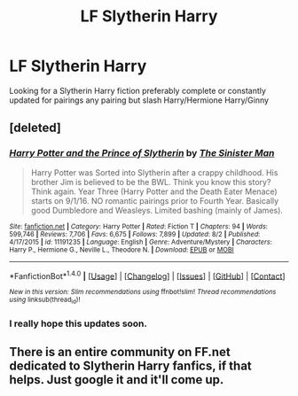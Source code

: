 #+TITLE: LF Slytherin Harry

* LF Slytherin Harry
:PROPERTIES:
:Author: kamacho2000
:Score: 0
:DateUnix: 1504993456.0
:DateShort: 2017-Sep-10
:END:
Looking for a Slytherin Harry fiction preferably complete or constantly updated for pairings any pairing but slash Harry/Hermione Harry/Ginny


** [deleted]
:PROPERTIES:
:Score: 1
:DateUnix: 1504994815.0
:DateShort: 2017-Sep-10
:END:

*** [[http://www.fanfiction.net/s/11191235/1/][*/Harry Potter and the Prince of Slytherin/*]] by [[https://www.fanfiction.net/u/4788805/The-Sinister-Man][/The Sinister Man/]]

#+begin_quote
  Harry Potter was Sorted into Slytherin after a crappy childhood. His brother Jim is believed to be the BWL. Think you know this story? Think again. Year Three (Harry Potter and the Death Eater Menace) starts on 9/1/16. NO romantic pairings prior to Fourth Year. Basically good Dumbledore and Weasleys. Limited bashing (mainly of James).
#+end_quote

^{/Site/: [[http://www.fanfiction.net/][fanfiction.net]] *|* /Category/: Harry Potter *|* /Rated/: Fiction T *|* /Chapters/: 94 *|* /Words/: 599,746 *|* /Reviews/: 7,706 *|* /Favs/: 6,675 *|* /Follows/: 7,899 *|* /Updated/: 8/2 *|* /Published/: 4/17/2015 *|* /id/: 11191235 *|* /Language/: English *|* /Genre/: Adventure/Mystery *|* /Characters/: Harry P., Hermione G., Neville L., Theodore N. *|* /Download/: [[http://www.ff2ebook.com/old/ffn-bot/index.php?id=11191235&source=ff&filetype=epub][EPUB]] or [[http://www.ff2ebook.com/old/ffn-bot/index.php?id=11191235&source=ff&filetype=mobi][MOBI]]}

--------------

*FanfictionBot*^{1.4.0} *|* [[[https://github.com/tusing/reddit-ffn-bot/wiki/Usage][Usage]]] | [[[https://github.com/tusing/reddit-ffn-bot/wiki/Changelog][Changelog]]] | [[[https://github.com/tusing/reddit-ffn-bot/issues/][Issues]]] | [[[https://github.com/tusing/reddit-ffn-bot/][GitHub]]] | [[[https://www.reddit.com/message/compose?to=tusing][Contact]]]

^{/New in this version: Slim recommendations using/ ffnbot!slim! /Thread recommendations using/ linksub(thread_id)!}
:PROPERTIES:
:Author: FanfictionBot
:Score: 1
:DateUnix: 1504994865.0
:DateShort: 2017-Sep-10
:END:


*** I really hope this updates soon.
:PROPERTIES:
:Score: 1
:DateUnix: 1505016694.0
:DateShort: 2017-Sep-10
:END:


** There is an entire community on FF.net dedicated to Slytherin Harry fanfics, if that helps. Just google it and it'll come up.
:PROPERTIES:
:Author: Arch0wnz
:Score: 1
:DateUnix: 1505069511.0
:DateShort: 2017-Sep-10
:END:
